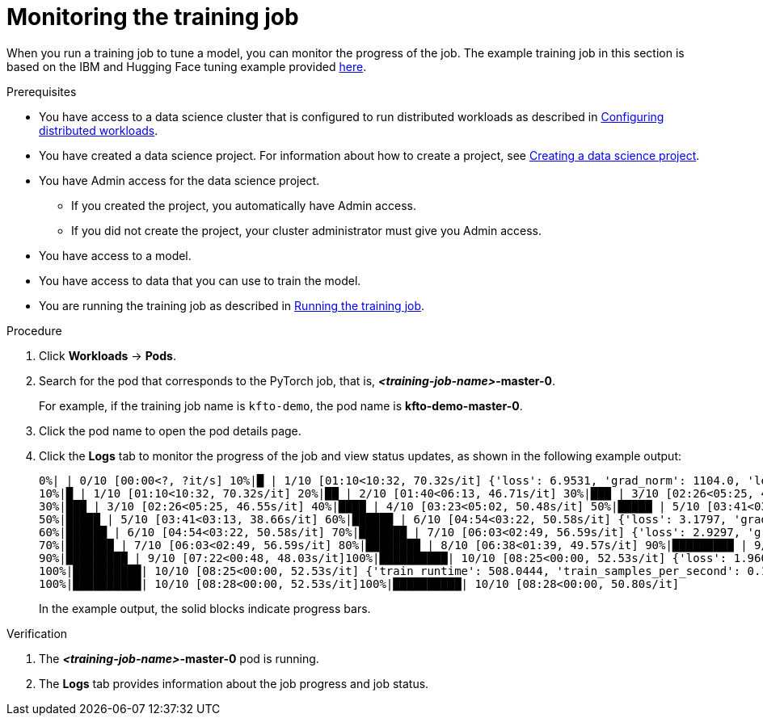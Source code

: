 :_module-type: PROCEDURE

[id="monitoring-the-training-job_{context}"]
= Monitoring the training job

[role='_abstract']
When you run a training job to tune a model, you can monitor the progress of the job.
The example training job in this section is based on the IBM and Hugging Face tuning example provided link:https://github.com/foundation-model-stack/fms-hf-tuning/tree/main/examples/prompt_tuning_twitter_complaints[here]. 


.Prerequisites

ifndef::upstream[]
* You have access to a data science cluster that is configured to run distributed workloads as described in link:{rhoaidocshome}{default-format-url}/working_with_distributed_workloads/configuring-distributed-workloads_distributed-workloads[Configuring distributed workloads].
endif::[]
ifdef::upstream[]
* You have access to a data science cluster that is configured to run distributed workloads as described in link:{odhdocshome}/working-with-distributed-workloads/#configuring-distributed-workloads_distributed-workloads[Configuring distributed workloads].
endif::[]

ifndef::upstream[]
* You have created a data science project. 
For information about how to create a project, see link:{rhoaidocshome}{default-format-url}/working_on_data_science_projects/using-data-science-projects_projects#creating-a-data-science-project_projects[Creating a data science project].
endif::[]
ifdef::upstream[]
* You have created a data science project. 
For information about how to create a project, see link:{odhdocshome}/working-on-data-science-projects/#creating-a-data-science-project_projects[Creating a data science project].
endif::[]

* You have Admin access for the data science project.
** If you created the project, you automatically have Admin access. 
** If you did not create the project, your cluster administrator must give you Admin access.

* You have access to a model.
* You have access to data that you can use to train the model.

ifndef::upstream[]
* You are running the training job as described in link:{rhoaidocshome}{default-format-url}/working_with_distributed_workloads/tuning-a-model-by-using-the-training-operator_distributed-workloads#running-the-training-job_distributed-workloads[Running the training job].
endif::[]
ifdef::upstream[]
* You are running the training job as described in link:{odhdocshome}/working-with-distributed-workloads/#running-the-training-job_distributed-workloads[Running the training job].
endif::[]

.Procedure
ifdef::upstream,self-managed[]
. In the {openshift-platform} console, select your project from the *Project* list. 
endif::[]
ifdef::cloud-service[]
. In the OpenShift console, select your project from the *Project* list.
endif::[]
. Click *Workloads* -> *Pods*.

. Search for the pod that corresponds to the PyTorch job, that is, *_<training-job-name>_-master-0*.
+
For example, if the training job name is `kfto-demo`, the pod name is *kfto-demo-master-0*.

. Click the pod name to open the pod details page.

. Click the *Logs* tab to monitor the progress of the job and view status updates, as shown in the following example output:
+
[source]
----
0%| | 0/10 [00:00<?, ?it/s] 10%|█ | 1/10 [01:10<10:32, 70.32s/it] {'loss': 6.9531, 'grad_norm': 1104.0, 'learning_rate': 9e-06, 'epoch': 1.0}
10%|█ | 1/10 [01:10<10:32, 70.32s/it] 20%|██ | 2/10 [01:40<06:13, 46.71s/it] 30%|███ | 3/10 [02:26<05:25, 46.55s/it] {'loss': 2.4609, 'grad_norm': 736.0, 'learning_rate': 7e-06, 'epoch': 2.0}
30%|███ | 3/10 [02:26<05:25, 46.55s/it] 40%|████ | 4/10 [03:23<05:02, 50.48s/it] 50%|█████ | 5/10 [03:41<03:13, 38.66s/it] {'loss': 1.7617, 'grad_norm': 328.0, 'learning_rate': 5e-06, 'epoch': 3.0}
50%|█████ | 5/10 [03:41<03:13, 38.66s/it] 60%|██████ | 6/10 [04:54<03:22, 50.58s/it] {'loss': 3.1797, 'grad_norm': 1016.0, 'learning_rate': 4.000000000000001e-06, 'epoch': 4.0}
60%|██████ | 6/10 [04:54<03:22, 50.58s/it] 70%|███████ | 7/10 [06:03<02:49, 56.59s/it] {'loss': 2.9297, 'grad_norm': 984.0, 'learning_rate': 3e-06, 'epoch': 5.0}
70%|███████ | 7/10 [06:03<02:49, 56.59s/it] 80%|████████ | 8/10 [06:38<01:39, 49.57s/it] 90%|█████████ | 9/10 [07:22<00:48, 48.03s/it] {'loss': 1.4219, 'grad_norm': 684.0, 'learning_rate': 1.0000000000000002e-06, 'epoch': 6.0}
90%|█████████ | 9/10 [07:22<00:48, 48.03s/it]100%|██████████| 10/10 [08:25<00:00, 52.53s/it] {'loss': 1.9609, 'grad_norm': 648.0, 'learning_rate': 0.0, 'epoch': 6.67}
100%|██████████| 10/10 [08:25<00:00, 52.53s/it] {'train_runtime': 508.0444, 'train_samples_per_second': 0.197, 'train_steps_per_second': 0.02, 'train_loss': 2.63125, 'epoch': 6.67}
100%|██████████| 10/10 [08:28<00:00, 52.53s/it]100%|██████████| 10/10 [08:28<00:00, 50.80s/it]

----
+
In the example output, the solid blocks indicate progress bars.

.Verification
. The *_<training-job-name>_-master-0* pod is running.
. The *Logs* tab provides information about the job progress and job status.

////
[role='_additional-resources']
.Additional resources
<Do we want to link to additional resources?>


* link:https://url[link text]
////
